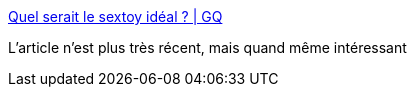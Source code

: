 :jbake-type: post
:jbake-status: published
:jbake-title: Quel serait le sextoy idéal ? | GQ
:jbake-tags: sexe,technologie,_mois_janv.,_année_2018
:jbake-date: 2018-01-23
:jbake-depth: ../
:jbake-uri: shaarli/1516738158000.adoc
:jbake-source: https://nicolas-delsaux.hd.free.fr/Shaarli?searchterm=http%3A%2F%2Fwww.gqmagazine.fr%2Fsexactu%2Farticles%2Fquel-serait-le-sextoy-ideal-%2F57994&searchtags=sexe+technologie+_mois_janv.+_ann%C3%A9e_2018
:jbake-style: shaarli

http://www.gqmagazine.fr/sexactu/articles/quel-serait-le-sextoy-ideal-/57994[Quel serait le sextoy idéal ? | GQ]

L'article n'est plus très récent, mais quand même intéressant
